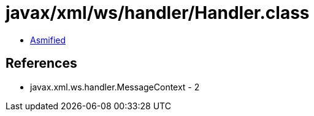 = javax/xml/ws/handler/Handler.class

 - link:Handler-asmified.java[Asmified]

== References

 - javax.xml.ws.handler.MessageContext - 2
